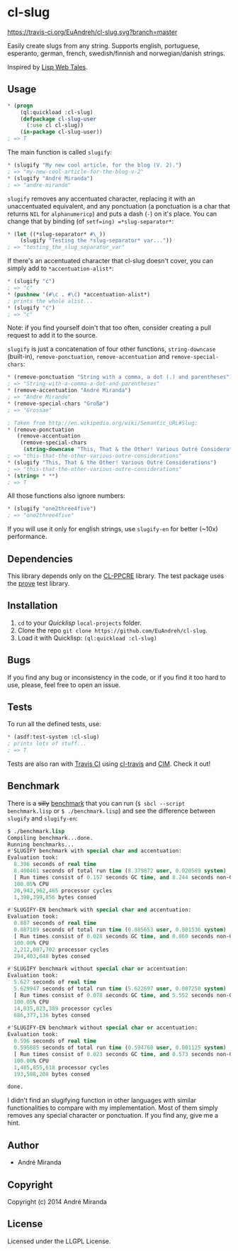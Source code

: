 * cl-slug
  [[https://travis-ci.org/EuAndreh/cl-slug][https://travis-ci.org/EuAndreh/cl-slug.svg?branch=master]]

  Easily create slugs from any string. Supports english, portuguese, esperanto, german, french, swedish/finnish and norwegian/danish strings.

  Inspired by [[http://lispwebtales.ppenev.com/chap05.html#leanpub-auto-rewriting-the-routes][Lisp Web Tales]].
** Usage
#+BEGIN_SRC lisp
* (progn
    (ql:quickload :cl-slug)
    (defpackage cl-slug-user
      (:use cl cl-slug))
    (in-package cl-slug-user))
; => T
#+END_SRC
   The main function is called =slugify=:
#+BEGIN_SRC lisp
* (slugify "My new cool article, for the blog (V. 2).")
; => "my-new-cool-article-for-the-blog-v-2"
* (slugify "André Miranda")
; => "andre-miranda"
#+END_SRC
   =slugify= removes any accentuated character, replacing it with an unaccentuated equivalent, and any ponctuation (a ponctuation is a char that returns =NIL= for =alphanumericp=) and puts a dash (=-=) on it's place. You can change that by binding (of =setf=ing) =*slug-separator*=:
#+BEGIN_SRC lisp
* (let ((*slug-separator* #\_))
    (slugify "Testing the *slug-separator* var..."))
; => "testing_the_slug_separator_var"
#+END_SRC
   If there's an accentuated character that cl-slug doesn't cover, you can simply add to =*accentuation-alist*=:
#+BEGIN_SRC lisp
* (slugify "ć")
; => "ć"
* (pushnew '(#\c . #\ć) *accentuation-alist*)
; prints the whole alist...
* (slugify "ć")
; => "c"
#+END_SRC
   Note: if you find yourself doin't that too often, consider creating a pull request to add it to the source.

   =slugify= is just a concatenation of four other functions, =string-downcase= (built-in), =remove-ponctuation=, =remove-accentuation= and =remove-special-chars=:
#+BEGIN_SRC lisp
* (remove-ponctuation "String with a comma, a dot (.) and parentheses")
; => "String-with-a-comma-a-dot-and-parentheses"
* (remove-accentuation "André Miranda")
; => "Andre Miranda"
* (remove-special-chars "Großæ")
; => "Grossae"

; Taken from http://en.wikipedia.org/wiki/Semantic_URL#Slug:
* (remove-ponctuation
   (remove-accentuation
    (remove-special-chars
     (string-downcase "This, That & the Other! Various Outré Considerations"))))
; => "this-that-the-other-various-outre-considerations"
* (slugify "This, That & the Other! Various Outré Considerations")
; => "this-that-the-other-various-outre-considerations"
* (string= * **)
; => T
#+END_SRC
   All those functions also ignore numbers:
#+BEGIN_SRC lisp
* (slugify "one2three4five")
; => "one2three4five"
#+END_SRC

   If you will use it only for english strings, use =slugify-en= for better (~10x) performance.
** Dependencies
   This library depends only on the [[http://weitz.de/cl-ppcre/][CL-PPCRE]] library. The test package uses the [[http://github.com/fukamachi/prove][prove]] test library.

** Installation
   1. =cd= to your [[quicklisp.org][Quicklisp]] =local-projects= folder.
   2. Clone the repo =git clone https://github.com/EuAndreh/cl-slug=.
   3. Load it with Quicklisp: =(ql:quickload :cl-slug)=

** Bugs
   If you find any bug or inconsistency in the code, or if you find it too hard to use, please, feel free to open an issue.

** Tests
   To run all the defined tests, use:
#+BEGIN_SRC lisp
* (asdf:test-system :cl-slug)
; prints lots of stuff...
; => T
#+END_SRC
   Tests are also ran with [[https://travis-ci.org/EuAndreh/cl-slug][Travis CI]] using [[https://github.com/luismbo/cl-travis][cl-travis]] and [[https://github.com/KeenS/CIM][CIM]]. Check it out!

** Benchmark
   There is a +silly+ [[https://github.com/EuAndreh/cl-slug/blob/master/benchmark.lisp][benchmark]] that you can run (=$ sbcl --script benchmark.lisp= or =$ ./benchmark.lisp=) and see the difference between =slugify= and =slugify-en=:
#+BEGIN_SRC lisp
$ ./benchmark.lisp
Compiling benchmark...done.
Running benchmarks...
#'SLUGIFY benchmark with special char and accentuation:
Evaluation took:
  8.396 seconds of real time
  8.400461 seconds of total run time (8.379872 user, 0.020589 system)
  [ Run times consist of 0.157 seconds GC time, and 8.244 seconds non-GC time. ]
  100.05% CPU
  20,942,962,465 processor cycles
  1,390,399,856 bytes consed

#'SLUGIFY-EN benchmark with special char and accentuation:
Evaluation took:
  0.887 seconds of real time
  0.887189 seconds of total run time (0.885653 user, 0.001536 system)
  [ Run times consist of 0.028 seconds GC time, and 0.860 seconds non-GC time. ]
  100.00% CPU
  2,212,087,702 processor cycles
  294,403,648 bytes consed

#'SLUGIFY benchmark without special char or accentuation:
Evaluation took:
  5.627 seconds of real time
  5.629947 seconds of total run time (5.622697 user, 0.007250 system)
  [ Run times consist of 0.078 seconds GC time, and 5.552 seconds non-GC time. ]
  100.05% CPU
  14,035,823,389 processor cycles
  686,377,136 bytes consed

#'SLUGIFY-EN benchmark without special char or accentuation:
Evaluation took:
  0.596 seconds of real time
  0.595885 seconds of total run time (0.594760 user, 0.001125 system)
  [ Run times consist of 0.023 seconds GC time, and 0.573 seconds non-GC time. ]
  100.00% CPU
  1,485,855,618 processor cycles
  193,588,208 bytes consed

done.
#+END_SRC

   I didn't find an slugifying function in other languages with similar functionalities to compare with my implementation. Most of them simply removes any special character or ponctuation. If you find any, give me a hint.
** Author

+ André Miranda

** Copyright

Copyright (c) 2014 André Miranda

** License

Licensed under the LLGPL License.
